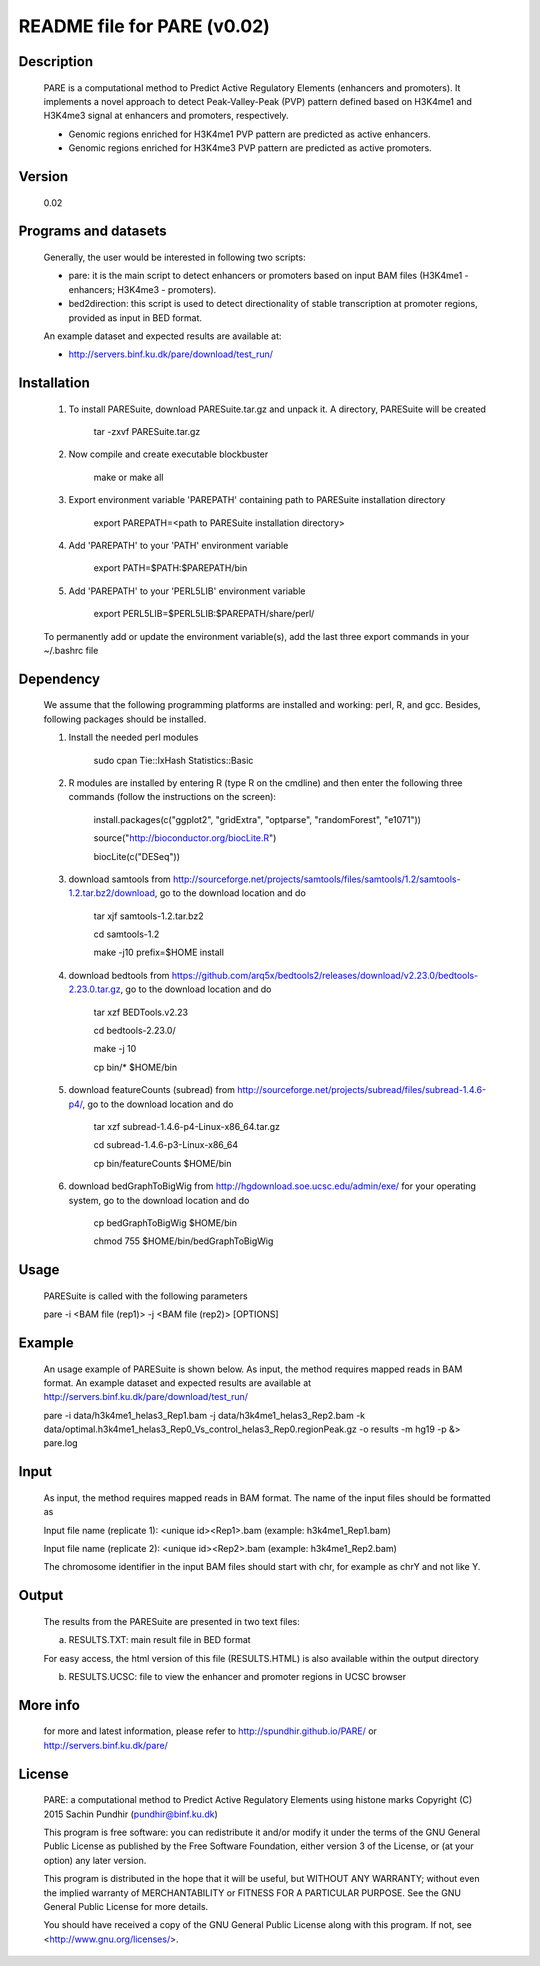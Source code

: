 
====================================================================
README file for PARE (v0.02)
====================================================================

Description
===========
    PARE is a computational method to Predict Active Regulatory Elements (enhancers and promoters). It implements a novel approach to detect Peak-Valley-Peak (PVP) pattern defined based on H3K4me1 and H3K4me3 signal at enhancers and promoters, respectively.

    - Genomic regions enriched for H3K4me1 PVP pattern are predicted as active enhancers.

    - Genomic regions enriched for H3K4me3 PVP pattern are predicted as active promoters.

Version
=======
    0.02

Programs and datasets
=====================
    Generally, the user would be interested in following two scripts:

    - pare: it is the main script to detect enhancers or promoters based on input BAM files (H3K4me1 - enhancers; H3K4me3 - promoters).

    - bed2direction: this script is used to detect directionality of stable transcription at promoter regions, provided as input in BED format.

    An example dataset and expected results are available at:

    - http://servers.binf.ku.dk/pare/download/test_run/

Installation
============

    1. To install PARESuite, download PARESuite.tar.gz and unpack it. A directory, PARESuite will be created

        tar -zxvf PARESuite.tar.gz

    2. Now compile and create executable blockbuster

        make or make all

    3. Export environment variable 'PAREPATH' containing path to PARESuite installation directory

        export PAREPATH=<path to PARESuite installation directory>

    4. Add 'PAREPATH' to your 'PATH' environment variable

        export PATH=$PATH:$PAREPATH/bin

    5. Add 'PAREPATH' to your 'PERL5LIB' environment variable

        export PERL5LIB=$PERL5LIB:$PAREPATH/share/perl/

    To permanently add or update the environment variable(s), add the last three export commands in your ~/.bashrc file

Dependency
==========

    We assume that the following programming platforms are installed and working: perl, R, and gcc. Besides, following packages should be installed.

    1. Install the needed perl modules

        sudo cpan Tie::IxHash Statistics::Basic

    2. R modules are installed by entering R (type R on the cmdline) and then enter the following three commands (follow the instructions on the screen):

        install.packages(c("ggplot2", "gridExtra", "optparse", "randomForest", "e1071"))

        source("http://bioconductor.org/biocLite.R")

        biocLite(c("DESeq"))

    3. download samtools from http://sourceforge.net/projects/samtools/files/samtools/1.2/samtools-1.2.tar.bz2/download, go to the download location and do

        tar xjf samtools-1.2.tar.bz2

        cd samtools-1.2

        make -j10 prefix=$HOME install

    4. download bedtools from https://github.com/arq5x/bedtools2/releases/download/v2.23.0/bedtools-2.23.0.tar.gz, go to the download location and do

        tar xzf BEDTools.v2.23

        cd bedtools-2.23.0/

        make -j 10

        cp bin/* $HOME/bin

    5. download featureCounts (subread) from http://sourceforge.net/projects/subread/files/subread-1.4.6-p4/, go to the download location and do

        tar xzf subread-1.4.6-p4-Linux-x86_64.tar.gz
        
        cd subread-1.4.6-p3-Linux-x86_64
        
        cp bin/featureCounts $HOME/bin

    6. download bedGraphToBigWig from http://hgdownload.soe.ucsc.edu/admin/exe/ for your operating system, go to the download location and do

        cp bedGraphToBigWig $HOME/bin

        chmod 755 $HOME/bin/bedGraphToBigWig

Usage
=====

    PARESuite is called with the following parameters

    pare -i <BAM file (rep1)> -j <BAM file (rep2)> [OPTIONS]

Example
=======

    An usage example of PARESuite is shown below. As input, the method requires mapped reads in BAM format. An example dataset and expected results are available at http://servers.binf.ku.dk/pare/download/test_run/

    pare -i data/h3k4me1_helas3_Rep1.bam -j data/h3k4me1_helas3_Rep2.bam -k data/optimal.h3k4me1_helas3_Rep0_Vs_control_helas3_Rep0.regionPeak.gz -o results -m hg19 -p &> pare.log

Input
=====

    As input, the method requires mapped reads in BAM format. The name of the input files should be formatted as

    Input file name (replicate 1): <unique id><Rep1>.bam (example: h3k4me1_Rep1.bam)

    Input file name (replicate 2): <unique id><Rep2>.bam (example: h3k4me1_Rep2.bam)

    The chromosome identifier in the input BAM files should start with chr, for example as chrY and not like Y.

Output
======

    The results from the PARESuite are presented in two text files:

    a) RESULTS.TXT: main result file in BED format 

    For easy access, the html version of this file (RESULTS.HTML) is also available within the output directory

    b) RESULTS.UCSC: file to view the enhancer and promoter regions in UCSC browser

More info
=========

    for more and latest information, please refer to http://spundhir.github.io/PARE/ or http://servers.binf.ku.dk/pare/ 

License
=======

    PARE: a computational method to Predict Active Regulatory Elements using histone marks
    Copyright (C) 2015  Sachin Pundhir (pundhir@binf.ku.dk)

    This program is free software: you can redistribute it and/or modify
    it under the terms of the GNU General Public License as published by
    the Free Software Foundation, either version 3 of the License, or
    (at your option) any later version.

    This program is distributed in the hope that it will be useful,
    but WITHOUT ANY WARRANTY; without even the implied warranty of
    MERCHANTABILITY or FITNESS FOR A PARTICULAR PURPOSE.  See the
    GNU General Public License for more details.

    You should have received a copy of the GNU General Public License
    along with this program.  If not, see <http://www.gnu.org/licenses/>.

